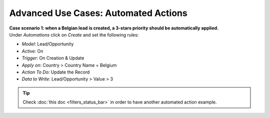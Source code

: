 =====================================
Advanced Use Cases: Automated Actions
=====================================

| **Case scenario 1: when a Belgian lead is created, a 3-stars priority should be automatically
  applied.**
| Under *Automations* click on *Create* and set the following rules:

- *Model*: Lead/Opportunity
- *Active*: On
- *Trigger*: On Creation & Update
- *Apply on*: Country > Country Name = Belgium
- *Action To Do*: Update the Record
- *Data to Write*: Lead/Opportunity > Value > 3

.. image:: media/automated_actions/hight_priority_leads.png
   :align: center
   :alt: View of an automated action that sets a high priority to Belgian leads in Odoo Studio

.. tip::
   Check :doc:`this doc <filters_status_bar>` in order to have another automated action example.

.. seealso::
   - :doc:`../concepts/understanding_general`
   - :doc:`../concepts/understanding_automated_actions`